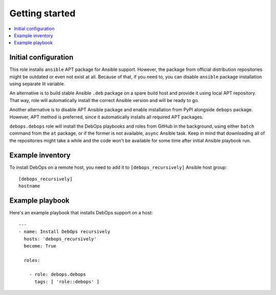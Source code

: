 Getting started
===============

.. contents::
   :local:

Initial configuration
---------------------

This role installs ``ansible`` APT package for Ansible support. However, the
package from official distribution repositories might be outdated or even not
exist at all. Because of that, if you need to, you can disable ``ansible``
package installation using separate lit variable.

An alternative is to build stable Ansible ``.deb`` package on a spare build
host and provide it using local APT repository. That way, role will
automatically install the correct Ansible version and will be ready to go.

Another alternative is to disable APT Ansible package and enable installation
from PyPI alongside ``debops`` package. However, APT method is preferred, since
it automatically installs all required APT packages.

``debops.debops`` role will install the DebOps playbooks and roles from GitHub
in the background, using either ``batch`` command from the ``at`` package, or
if the former is not available, ``async`` Ansible task. Keep in mind that
downloading all of the repositories might take a while and the code won't be
available for some time after initial Ansible playbook run.

Example inventory
-----------------

To install DebOps on a remote host, you need to add it to
``[debops_recursively]`` Ansible host group::

    [debops_recursively]
    hostname

Example playbook
----------------

Here's an example playbook that installs DebOps support on a host::

    ---
    - name: Install DebOps recursively
      hosts: 'debops_recursively'
      become: True

      roles:

        - role: debops.debops
          tags: [ 'role::debops' ]

